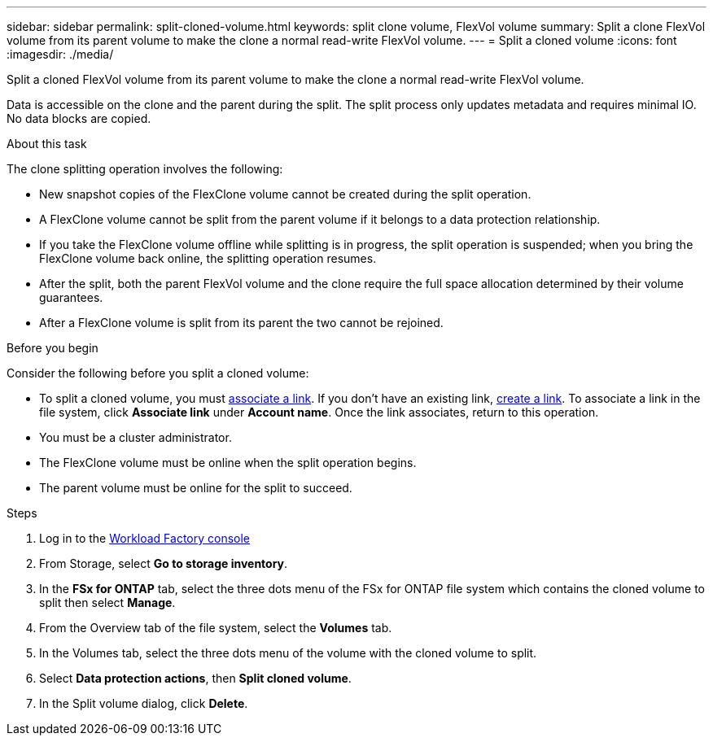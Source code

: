 ---
sidebar: sidebar
permalink: split-cloned-volume.html
keywords: split clone volume, FlexVol volume
summary: Split a clone FlexVol volume from its parent volume to make the clone a normal read-write FlexVol volume. 
---
= Split a cloned volume
:icons: font
:imagesdir: ./media/

[.lead]
Split a cloned FlexVol volume from its parent volume to make the clone a normal read-write FlexVol volume. 

Data is accessible on the clone and the parent during the split. The split process only updates metadata and requires minimal IO. No data blocks are copied.

.About this task 
The clone splitting operation involves the following: 

* New snapshot copies of the FlexClone volume cannot be created during the split operation.
* A FlexClone volume cannot be split from the parent volume if it belongs to a data protection relationship.
* If you take the FlexClone volume offline while splitting is in progress, the split operation is suspended; when you bring the FlexClone volume back online, the splitting operation resumes.
* After the split, both the parent FlexVol volume and the clone require the full space allocation determined by their volume guarantees.
* After a FlexClone volume is split from its parent the two cannot be rejoined.

.Before you begin
Consider the following before you split a cloned volume: 

* To split a cloned volume, you must link:manage-links.html[associate a link]. If you don't have an existing link, link:create-link.html[create a link]. To associate a link in the file system, click *Associate link* under *Account name*. Once the link associates, return to this operation.  
* You must be a cluster administrator.
* The FlexClone volume must be online when the split operation begins.
* The parent volume must be online for the split to succeed.

.Steps
. Log in to the link:https://console.workloads.netapp.com/[Workload Factory console^] 
. From Storage, select *Go to storage inventory*.
. In the *FSx for ONTAP* tab, select the three dots menu of the FSx for ONTAP file system which contains the cloned volume to split then select *Manage*. 
. From the Overview tab of the file system, select the *Volumes* tab.  
. In the Volumes tab, select the three dots menu of the volume with the cloned volume to split. 
. Select *Data protection actions*, then *Split cloned volume*. 
. In the Split volume dialog, click *Delete*. 
